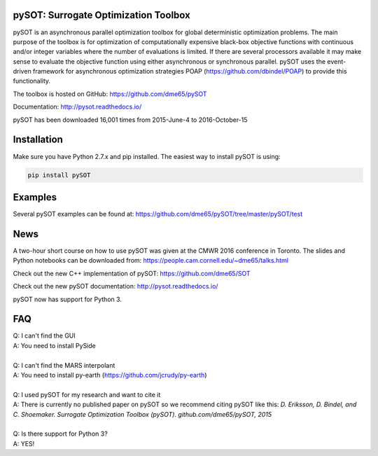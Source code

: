 |Travis| |ReadTheDocs| |Gitter| |DOI|

pySOT: Surrogate Optimization Toolbox
-------------------------------------

pySOT is an asynchronous parallel optimization toolbox for global
deterministic optimization problems. The main purpose of the toolbox is
for optimization of computationally expensive black-box objective
functions with continuous and/or integer variables where the number of
evaluations is limited. If there are several processors available it may
make sense to evaluate the objective function using either asynchronous
or synchronous parallel. pySOT uses the event-driven framework for
asynchronous optimization strategies POAP
(https://github.com/dbindel/POAP) to provide this functionality.

The toolbox is hosted on GitHub: https://github.com/dme65/pySOT

Documentation: http://pysot.readthedocs.io/

pySOT has been downloaded 16,001 times from 2015-June-4 to
2016-October-15

Installation
------------

Make sure you have Python 2.7.x and pip installed. The easiest way to
install pySOT is using:

.. code:: bash

    pip install pySOT

Examples
--------

Several pySOT examples can be found at:
https://github.com/dme65/pySOT/tree/master/pySOT/test

News
----

A two-hour short course on how to use pySOT was given at the CMWR 2016
conference in Toronto. The slides and Python notebooks can be downloaded
from: https://people.cam.cornell.edu/~dme65/talks.html

Check out the new C++ implementation of pySOT:
https://github.com/dme65/SOT

Check out the new pySOT documentation: http://pysot.readthedocs.io/

pySOT now has support for Python 3.

FAQ
---

| Q: I can't find the GUI
| A: You need to install PySide
|
| Q: I can't find the MARS interpolant
| A: You need to install py-earth (https://github.com/jcrudy/py-earth)
|
| Q: I used pySOT for my research and want to cite it
| A: There is currently no published paper on pySOT so we recommend
  citing pySOT like this: *D. Eriksson, D. Bindel, and C. Shoemaker.
  Surrogate Optimization Toolbox (pySOT). github.com/dme65/pySOT, 2015*
|
| Q: Is there support for Python 3?
| A: YES!

.. |Travis| image:: https://travis-ci.org/dme65/pySOT.svg?branch=master
   :target: https://travis-ci.org/dme65/pySOT
.. |ReadTheDocs| image:: https://readthedocs.org/projects/pysot/badge/?version=latest
    :target: http://pysot.readthedocs.io/en/latest/?badge=latest
    :alt: Documentation Status
.. |Gitter| image:: https://badges.gitter.im/dme65/pySOT.svg
   :target: https://gitter.im/pySOT/Lobby
.. |DOI| image:: https://zenodo.org/badge/36836292.svg
   :target: https://zenodo.org/badge/latestdoi/36836292
